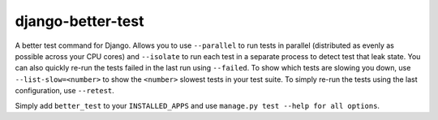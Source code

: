 ##################
django-better-test
##################

A better test command for Django. Allows you to use ``--parallel`` to run tests
in parallel (distributed as evenly as possible across your CPU cores) and
``--isolate`` to run each test in a separate process to detect test that leak
state. You can also quickly re-run the tests failed in the last run using
``--failed``. To show which tests are slowing you down, use
``--list-slow=<number>`` to show the ``<number>`` slowest tests in your test
suite. To simply re-run the tests using the last configuration, use
``--retest``.

Simply add ``better_test`` to your ``INSTALLED_APPS`` and use
``manage.py test --help for all options``.
